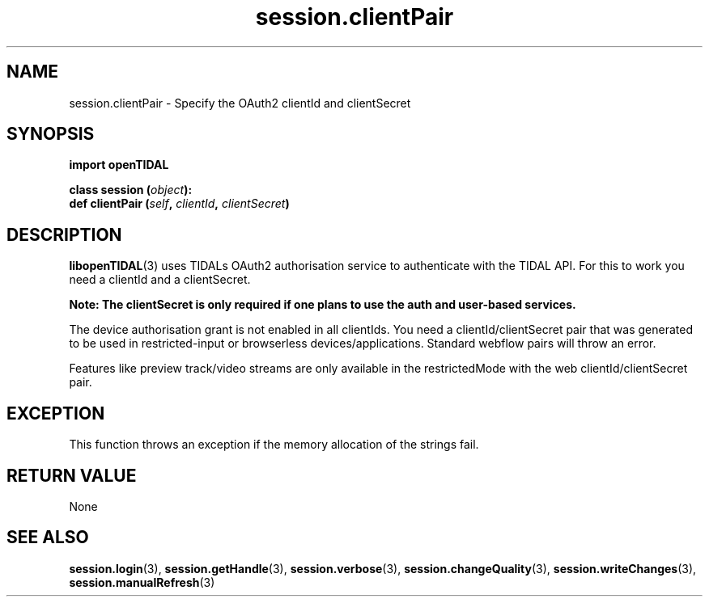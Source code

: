 .TH session.clientPair 3 "29 Jan 2021" "pyopenTIDAL 1.0.1" "pyopenTIDAL Manual"
.SH NAME
session.clientPair \- Specify the OAuth2 clientId and clientSecret
.SH SYNOPSIS
.B import openTIDAL

.nf
.BI "class session (" object "):"
.BI "    def clientPair (" self ", " clientId ", " clientSecret ")"
.fi
.SH DESCRIPTION
\fBlibopenTIDAL\fP(3) uses TIDALs OAuth2 authorisation service to authenticate with the TIDAL API.
For this to work you need a clientId and a clientSecret. 

\fBNote: The clientSecret is only required if one
plans to use the auth and user-based services.\fP

The device authorisation grant is not enabled in all clientIds. You need a clientId/clientSecret pair that
was generated to be used in restricted-input or browserless devices/applications.
Standard webflow pairs will throw an error.

Features like preview track/video streams are only available in the restrictedMode with the web clientId/clientSecret pair.
.SH "EXCEPTION"
This function throws an exception if the memory allocation of the strings fail.
.SH RETURN VALUE
None
.SH "SEE ALSO"
.BR session.login "(3), " session.getHandle "(3), " session.verbose "(3), "
.BR session.changeQuality "(3), " session.writeChanges "(3), " session.manualRefresh "(3) "
